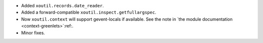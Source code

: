 - Added ``xoutil.records.date_reader``.

- Added a forward-compatible ``xoutil.inspect.getfullargspec``.

- Now ``xoutil.context`` will support gevent-locals if
  available.  See the note in `the module documentation
  <context-greenlets>`:ref:.

- Minor fixes.
